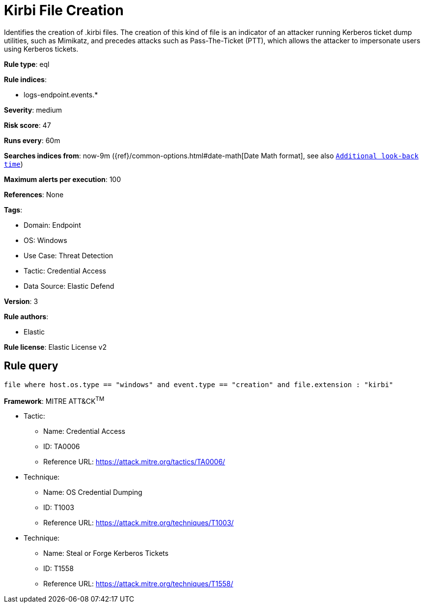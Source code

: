 [[kirbi-file-creation]]
= Kirbi File Creation

Identifies the creation of .kirbi files. The creation of this kind of file is an indicator of an attacker running Kerberos ticket dump utilities, such as Mimikatz, and precedes attacks such as Pass-The-Ticket (PTT), which allows the attacker to impersonate users using Kerberos tickets.

*Rule type*: eql

*Rule indices*: 

* logs-endpoint.events.*

*Severity*: medium

*Risk score*: 47

*Runs every*: 60m

*Searches indices from*: now-9m ({ref}/common-options.html#date-math[Date Math format], see also <<rule-schedule, `Additional look-back time`>>)

*Maximum alerts per execution*: 100

*References*: None

*Tags*: 

* Domain: Endpoint
* OS: Windows
* Use Case: Threat Detection
* Tactic: Credential Access
* Data Source: Elastic Defend

*Version*: 3

*Rule authors*: 

* Elastic

*Rule license*: Elastic License v2


== Rule query


[source, js]
----------------------------------
file where host.os.type == "windows" and event.type == "creation" and file.extension : "kirbi"

----------------------------------

*Framework*: MITRE ATT&CK^TM^

* Tactic:
** Name: Credential Access
** ID: TA0006
** Reference URL: https://attack.mitre.org/tactics/TA0006/
* Technique:
** Name: OS Credential Dumping
** ID: T1003
** Reference URL: https://attack.mitre.org/techniques/T1003/
* Technique:
** Name: Steal or Forge Kerberos Tickets
** ID: T1558
** Reference URL: https://attack.mitre.org/techniques/T1558/
